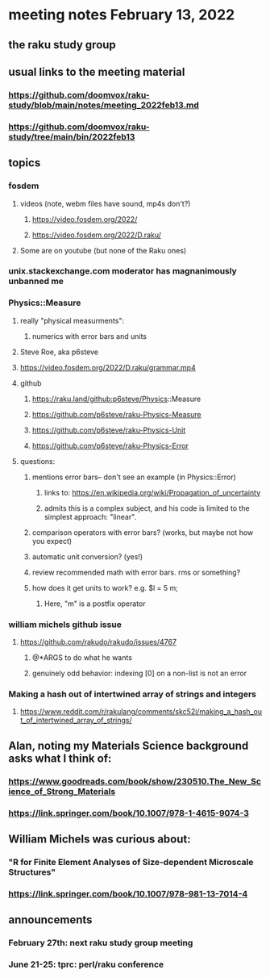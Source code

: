 * meeting notes February 13, 2022
** the raku study group

** usual links to the meeting material
*** https://github.com/doomvox/raku-study/blob/main/notes/meeting_2022feb13.md 
*** https://github.com/doomvox/raku-study/tree/main/bin/2022feb13 
** topics
*** fosdem
**** videos (note, webm files have sound, mp4s don't?)
***** https://video.fosdem.org/2022/
***** https://video.fosdem.org/2022/D.raku/
**** Some are on youtube (but none of the Raku ones)

*** unix.stackexchange.com moderator has magnanimously unbanned me

*** Physics::Measure
**** really "physical measurments":
***** numerics with error bars and units
**** Steve Roe, aka p6steve
**** https://video.fosdem.org/2022/D.raku/grammar.mp4
**** github
***** https://raku.land/github:p6steve/Physics::Measure
***** https://github.com/p6steve/raku-Physics-Measure
***** https://github.com/p6steve/raku-Physics-Unit
***** https://github.com/p6steve/raku-Physics-Error
**** questions:
***** mentions error bars-- don't see an example (in Physics::Error)
****** links to: https://en.wikipedia.org/wiki/Propagation_of_uncertainty
****** admits this is a complex subject, and his code is limited to the simplest approach: "linear".

***** comparison operators with error bars?  (works, but maybe not how you expect)
***** automatic unit conversion?  (yes!)
***** review recommended math with error bars.  rms or something?
***** how does it get units to work?  e.g. $l = 5 m; 
****** Here, "m" is a postfix operator

*** william michels github issue
**** https://github.com/rakudo/rakudo/issues/4767 
***** @*ARGS to do what he wants
***** genuinely odd behavior: indexing [0] on a non-list is not an error

*** Making a hash out of intertwined array of strings and integers
**** https://www.reddit.com/r/rakulang/comments/skc52i/making_a_hash_out_of_intertwined_array_of_strings/

** Alan, noting my Materials Science background asks what I think of:
*** https://www.goodreads.com/book/show/230510.The_New_Science_of_Strong_Materials
*** https://link.springer.com/book/10.1007/978-1-4615-9074-3

** William Michels was curious about:
*** "R for Finite Element Analyses of Size-dependent Microscale Structures"
*** https://link.springer.com/book/10.1007/978-981-13-7014-4

** announcements 
*** February 27th: next raku study group meeting 
*** June 21-25: tprc: perl/raku conference 
